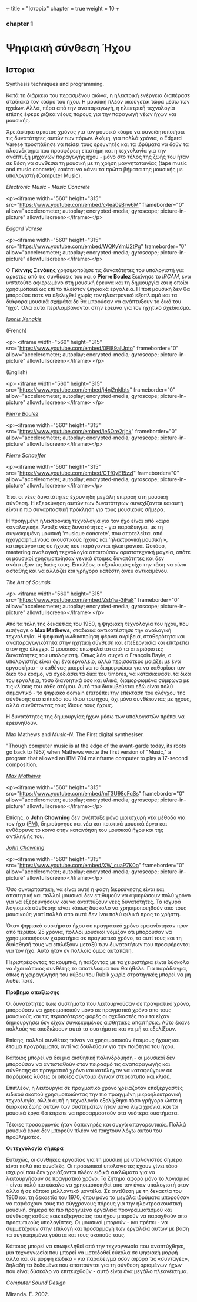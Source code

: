 +++
title = "Ιστορία"
chapter = true
weight = 10
+++
*** chapter 1




* Ψηφιακή σύνθεση Ήχου
** Ιστορια
Synthesis techniques and programming.

Κατά τη διάρκεια του περασμένου αιώνα, η ηλεκτρική ενέργεια διαπέρασε
σταδιακά τον κόσμο του ήχου. Η μουσική πλέον
ακούγεται τώρα μέσω των ηχείων. Αλλά, πέρα από την αναπαραγωγή, η ηλεκτρική τεχνολογία επίσης
έφερε ριζικά νέους πόρους για την παραγωγή νέων ήχων και μουσικής.

Χρειάστηκε αρκετός χρόνος για τον μουσικό κόσμο να συνειδητοποιήσει
τις δυνατότητες αυτών των πόρων. Ακόμη, για πολλά χρόνια, ο Edgard
Varese προσπάθησε να πείσει τους ερευνητές και τα ιδρύματα να δούν τα
πλεονέκτημα που προσφέρειη επιστήμη και η τεχνολογία για την ανάπτυξη
μηχανών παραγωγής ήχου - μόνο στο τέλος της ζωής του ήταν σε θέση να
συνθέσει τη μουσική με τη χρήση μαγνητοταινίας (tape music and music
concrete) καιέτσι να κάνει τα πρώτα βήματα της
μουσικής με υπολογιστή (Computer Music).



/Electronic Music - Music Concrete/

<p><iframe width="560" height="315" src="https://www.youtube.com/embed/c4ea0sBrw6M" frameborder="0" allow="accelerometer; autoplay; encrypted-media; gyroscope; picture-in-picture" allowfullscreen></iframe></p>

/Edgard Varese/

<p><iframe width="560" height="315" src="https://www.youtube.com/embed/WQKyYmU2tPg" frameborder="0" allow="accelerometer; autoplay; encrypted-media; gyroscope; picture-in-picture" allowfullscreen></iframe></p>

Ο *Γιάννης Ξενάκης* χρησιμοποίησε τις δυνατότητες του υπολογιστή για
αρκετές από τις συνθέσεις του και ο *Pierre Boulez* ξεκίνησε το /IRCAM/,
ένα ινστιτούτο αφιερωμένο στη μουσική έρευνα και τη δημιουργία και η
οποία χρησιμοποιεί ως επί το πλείστον ψηφιακά εργαλεία. Η ποπ μουσική
δεν θα μπορούσε ποτέ να εξελιχθεί χωρίς τον ηλεκτρονικό εξοπλισμό και
τα διάφορα μουσικά σχήμάτα δε θα μποούσαν να ανάπτυξουν το δικό του
'ήχο'. Όλα αυτά περιλαμβάνονται στην έρευνα για τον ηχητικό
σχεδιασμό.

/[[http://brahms.ircam.fr/iannis-xenakis][Iannis Xenakis]]/

(French)

<p>
<iframe width="560" height="315"
src="https://www.youtube.com/embed/0FI89alUpto" frameborder="0"
allow="accelerometer; autoplay; encrypted-media; gyroscope;
picture-in-picture" allowfullscreen></iframe>
</p>

(English)

<p>
<iframe width="560" height="315" src="https://www.youtube.com/embed/j4nj2nklbts" frameborder="0" allow="accelerometer; autoplay; encrypted-media; gyroscope; picture-in-picture" allowfullscreen></iframe>
</p>

/[[https://books.google.gr/books?id=4a4wDwAAQBAJ&pg=PA88&lpg=PA88&dq=xenakis+ircam&source=bl&ots=eIj9V1WwHc&sig=ACfU3U0nYCoT_xbip3J73c4KWrFPQ9Aw-Q&hl=en&sa=X&ved=2ahUKEwjbv4vfj6jhAhXJb5oKHWrnCSUQ6AEwEHoECAYQAQ#v=onepage&q=xenakis%2520ircam&f=false][Pierre Boulez]]/

<p><iframe width="560" height="315"
src="https://www.youtube.com/embed/ie5Ore2rjhk" frameborder="0"
allow="accelerometer; autoplay; encrypted-media; gyroscope;
picture-in-picture" allowfullscreen></iframe></p>


/[[https://ccrma.stanford.edu/blogs/ruviaro/lork-digression-1-what-musical-instrument][Pierre Schaeffer]]/

<p><iframe width="560" height="315" src="https://www.youtube.com/embed/CTf0yE15zzI" frameborder="0" allow="accelerometer; autoplay; encrypted-media; gyroscope; picture-in-picture" allowfullscreen></iframe></p>

Έτσι οι νέες δυνατότητες έχουν ήδη μεγάλη επιρροή στη μουσική
σύνθεση. Η εξερεύνηση αυτών των δυνατότητων συνεχίζονται καιαυτή είναι η πιο συναρπαστική πρόκληση για τους μουσικούς σήμερα.


Η προηγμένη ηλεκτρονική τεχνολογία για τον ήχο είναι από καιρό «αναλογική». Άνοιξε νέες
δυνατότητες - για παράδειγμα, με τη συγκεκριμένη μουσική 'musique
concrete', που αποτελείται από ηχογραφημένους ακουστικούς ήχους και
'ηλεκτρονική μουσική », καταφεύγοντας σε ήχους που παράγονται ηλεκτρονικά. Ωστόσο, mastering αναλογική τεχνολογία
απαιτούσαν αριστοτεχνική μαγεία, οπότε οι μουσικοί χρησιμοποίησαν
γενικά έτοιμες δυνατότητες και δεν ανάπτυξαν τις δικές τους. Επιπλέον, ο εξοπλισμός είχε την τάση να είναι ασταθής και να αλλάζει και
γρήγορα κατέστη άνευ αντικειμένου.

/The Art of Sounds/

<p>
<iframe width="560" height="315"
src="https://www.youtube.com/embed/Zsb1w-3iFa8" frameborder="0"
allow="accelerometer; autoplay; encrypted-media; gyroscope;
picture-in-picture" allowfullscreen></iframe>
</p>

Από τα τέλη της δεκαετίας του 1950, η ψηφιακή τεχνολογία του ήχου, που
εισήγαγε ο *Max Mathews*, σταδιακά αντικατέστησε την αναλογική
τεχνολογία. Η ψηφιακή κωδικοποίηση φέρνει ακρίβεια, σταθερότητα και
αναπαραγωγικότητα στην ηχητική σύνθεση και επεξεργασία και επιτρέπει
στον ήχο έλεγχο. Ο μουσικός επωφελείται από τα απεριόριστες
δυνατότητες του υπολογιστή. Όπως λέει συχνά ο François Bayle, ο
υπολογιστής είναι όχι ένα εργαλείο, αλλά περισσότερο μοιάζει με ένα
εργαστήριο - ο καθένας μπορεί να το διαμορφώσει για να καθορίσει τον
δικό του κόσμο, να σχεδιάσει τα δικά του timbres, να κατασκευάσει τα δικά του εργαλεία, τόσο διανοητικά όσο και υλικά, διαμορφωμένα
σύμφωνα με τις κλίσεις του κάθε ατόμου.
Αυτό που διακυβεύεται εδώ είναι πολύ σημαντικό - το ψηφιακό
domain επιτρέπει την επέκταση του ελέγχου της σύνθεσης
στο επίπεδο του ίδιου του ήχου, όχι μόνο συνθέτοντας με ήχους, αλλά
συνθέτοντας τους ίδιους τους ήχους.

Η δυνατότητες της δημιουργίας ήχων μέσω των υπολογιστών πρέπει να ερευνηθούν.

Max Mathews and /Music-N/. The First digital synthesiser.

"Though computer music is at the edge of the avant-garde today, its
roots go back to 1957, when Mathews wrote the first version of
"Music," a program that allowed an IBM 704 mainframe computer to play
a 17-second composition.

 /[[https://news.stanford.edu/news/2011/may/max-mathews-obit-050211.html][Max Mathews]]/

<p><iframe width="560" height="315" src="https://www.youtube.com/embed/mT3U98cFqSs" frameborder="0" allow="accelerometer; autoplay; encrypted-media; gyroscope; picture-in-picture" allowfullscreen></iframe></p>

Επίσης, ο *John Chowning* δεν ανέπτυξε μόνο μια ισχυρή νέα μέθοδο για τον ήχο
([[https://ccrma.stanford.edu/~jos/sasp/Frequency_Modulation_FM_Synthesis.html][FM]]), δημιούργησε και νέα και πειστικά μουσικά έργα και ενθάρρυνε το
κοινό στην κατανόηση του μουσικού ήχου και της αντίληψής του.

/[[https://ccrma.stanford.edu/people/john-chowning][John Chowning]]/

<p><iframe width="560" height="315" src="https://www.youtube.com/embed/XW_cuaP7K0o" frameborder="0" allow="accelerometer; autoplay; encrypted-media; gyroscope; picture-in-picture" allowfullscreen></iframe></p>


Όσο συναρπαστική, να είναι αυτή η φάση διερεύνησης είναι και
απαιτητική και πολλοί μουσικοί δεν επιθυμούν να αφιερώσουν πολύ χρόνο
για να εξερευνήσουν και να αναπτύξουν νέες δυνατότητες. Τα ισχυρά
λογισμικά σύνθεσης είναι κάπως δύσκολο να χρησιμοποιηθούν απο τους
μουσικούς γιατί πολλά απο αυτά δεν ίναι πολύ φιλικά προς το χρήστη.

Όταν ψηφιακά συστήματα ήχου σε πραγματικό χρόνο εμφανίστηκαν πριν από
περίπου 25 χρόνια, πολλοί μουσικοί νόμιζαν ότι μπορούσαν να
χρησιμοποιήσουν χειριστήρια σε πραγματικό χρόνο, το αυτί τους και τη
διαίσθησή τους να επιλέξουν μεταξύ των δυνατοτήτων που προσφέρονται για τον ήχο. Αυτό ήταν εν πολλοίς όμως αυταπάτη.

Περιστρέφοντας τα κουμπιά, ή παίζοντας με τα χειριστήρια είναι δύσκολο
να έχει κάποιος συνθέτης το αποτέλεσμα που θα ήθελε.
Για παράδειγμα, όπως η χειραγώγηση του κύβου του Rubik χωρίς στρατηγικές μπορεί
να μη λυθεί ποτέ.

*Πρόβημα απαξίωσης*

Οι δυνατότητες τωω  συστήματα που λειτουργούσαν σε πραγματικό χρόνο,
μπορούσαν να χρησιμοποιούν μόνο σε πραγματικό χρόνο απο τους μουσικούς
και τις περισσότερες φορές οι σχεδιαστές που τα είχαν δημιουργήσει δεν
είχαν συγκεκριμένες αισθητικές απαιτήσεις. Αύτο έκανε πολλούς να
αποξιώσουν αυτά τα συστήματα και να μή τα εξελίξουν.

Επίσης, πολλοί συνθέτες τείναν να χρησιμοποιούν έτοιμους ήχους και έτοιμα προγράμματα, αντί να δουλεύουν για την ποιότητα του ήχου.

Κάποιος μπορεί να δει μια αισθητική παλινδρόμηση -
οι μουσικοί δεν μπορούσαν να αντισταθούν στον πειρασμό τις
αναπαραγωγής και σύνθεσης σε πραγματικό χρόνο και κατέληγαν να
καταφεύγουν σε παρόμοιες λύσεις οι οποίες σύντομα έγιναν στερεότυπα και κλισέ.

Επιπλέον, η λειτουργία σε πραγματικό χρόνο χρειαζόταν επεξεργαστές
ειδικού σκοπού χρησιμοποιώντας την πιο προηγμένη μικροηλεκτρονική
τεχνολογία, αλλά αυτή η τεχνολογία εξελίχθηκε τόσο γρήγορα ώστε η
διάρκεια ζωής αυτών των συστημάτων ήταν μόνο λίγα χρόνια, και τα μουσικά έργα θα έπρεπε να προσαρμοστούν στα νεότερα συστήματα.

Τέτοιες προσαρμογές ήταν δαπανηρές και συχνά απαγορευτικές. Πολλά
μουσικά έργα δεν μπορούν πλέον να παιχτουν λόγω αυτού του προβλήματος.

*Οι τεχνολογία σήμερα*

Ευτυχώς, οι συνθήκες εργασίας για τη μουσική με υπολογιστές σήμερα
είναι πολύ πιο ευνοϊκές.
Οι προσωπικοί υπολογιστές έχουν γίνει τόσο ισχυροί που δεν χρειάζονται
πλέον ειδικά κυκλώματα για να λειτουργήσουν σε πραγματικό χρόνο. Το ζήτημα αφορά μόνο το λογισμικό - είναι πολύ πιο εύκολο να χρησιμοποιηθεί
απο τον έναν υπολογιστή στον άλλο ή σε κάποιο μελλοντικό μοντέλο.
Σε αντίθεση με τη δεκαετία του 1960 και τη δεκαετία του 1970,
όπου μόνο τα μεγάλα ιδρύματα μπορούσαν να παράσχουν τους πιο
σύγχρονους πόρους για την ηλεκτροακουστική μουσική, σήμερα τα πιο
προηγμένα εργαλεία προγραμματισμού και σύνθεσης καθώς καιεπεξεργασίας
του ήχου μπορούν  να παραχθούν απο προσωπικούς υπολογίστες. Οι μουσικοί μπορούν - και πρέπει - να συμμετέχουν στην επιλογή και προσαρμογή
των εργαλεία αυτων με βάση τα συγκεκριμένα γούστα και τους σκοπούς
τους.

Κάποιος μπορεί να επωφεληθεί από την τεχνογνωσία
που αναπτύχθηκε, μια τεχνογνωσία που μπορεί να μεταδοθεί εύκολα
σε ψηφιακή μορφή αλλά και σε μορφή κώδικα - για παράδειγμα όσον αφορά
τις «συνταγές», δηλαδή τα δεδομένα που απαιτούνται για τη σύνθεση
ορισμένων ήχων που είναι δύσκολο να επιτευχθούν - αυτό είναι ένα μεγάλο πλεονέκτημα.

/Computer Sound Design/

Miranda. E. 2002.
